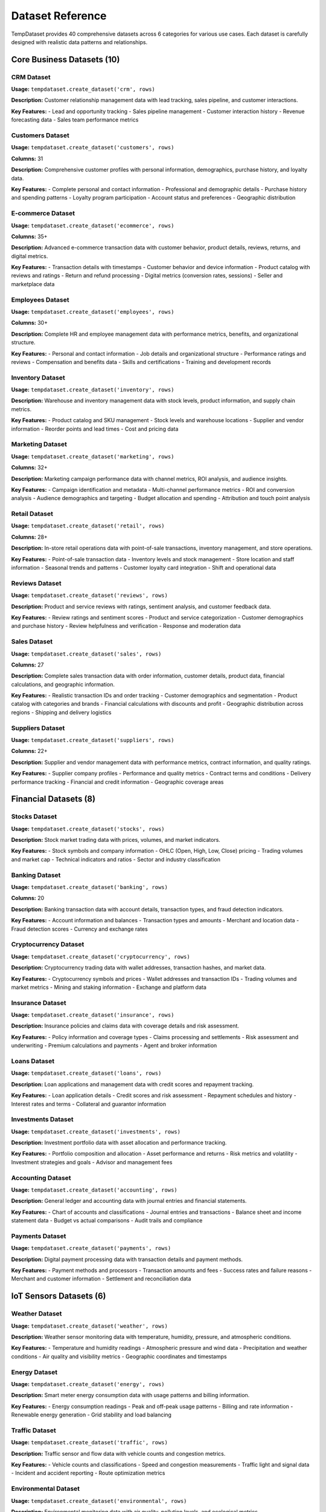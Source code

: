 Dataset Reference
=================

TempDataset provides 40 comprehensive datasets across 6 categories for various use cases. Each dataset is carefully designed with realistic data patterns and relationships.

Core Business Datasets (10)
----------------------------

CRM Dataset
~~~~~~~~~~~

**Usage:** ``tempdataset.create_dataset('crm', rows)``

**Description:** Customer relationship management data with lead tracking, sales pipeline, and customer interactions.

**Key Features:**
- Lead and opportunity tracking
- Sales pipeline management
- Customer interaction history
- Revenue forecasting data
- Sales team performance metrics

Customers Dataset
~~~~~~~~~~~~~~~~~

**Usage:** ``tempdataset.create_dataset('customers', rows)``

**Columns:** 31

**Description:** Comprehensive customer profiles with personal information, demographics, purchase history, and loyalty data.

**Key Features:**
- Complete personal and contact information
- Professional and demographic details
- Purchase history and spending patterns
- Loyalty program participation
- Account status and preferences
- Geographic distribution

E-commerce Dataset
~~~~~~~~~~~~~~~~~~

**Usage:** ``tempdataset.create_dataset('ecommerce', rows)``

**Columns:** 35+

**Description:** Advanced e-commerce transaction data with customer behavior, product details, reviews, returns, and digital metrics.

**Key Features:**
- Transaction details with timestamps
- Customer behavior and device information
- Product catalog with reviews and ratings
- Return and refund processing
- Digital metrics (conversion rates, sessions)
- Seller and marketplace data

Employees Dataset
~~~~~~~~~~~~~~~~~

**Usage:** ``tempdataset.create_dataset('employees', rows)``

**Columns:** 30+

**Description:** Complete HR and employee management data with performance metrics, benefits, and organizational structure.

**Key Features:**
- Personal and contact information
- Job details and organizational structure
- Performance ratings and reviews
- Compensation and benefits data
- Skills and certifications
- Training and development records

Inventory Dataset
~~~~~~~~~~~~~~~~~

**Usage:** ``tempdataset.create_dataset('inventory', rows)``

**Description:** Warehouse and inventory management data with stock levels, product information, and supply chain metrics.

**Key Features:**
- Product catalog and SKU management
- Stock levels and warehouse locations
- Supplier and vendor information
- Reorder points and lead times
- Cost and pricing data

Marketing Dataset
~~~~~~~~~~~~~~~~~

**Usage:** ``tempdataset.create_dataset('marketing', rows)``

**Columns:** 32+

**Description:** Marketing campaign performance data with channel metrics, ROI analysis, and audience insights.

**Key Features:**
- Campaign identification and metadata
- Multi-channel performance metrics
- ROI and conversion analysis
- Audience demographics and targeting
- Budget allocation and spending
- Attribution and touch point analysis

Retail Dataset
~~~~~~~~~~~~~~

**Usage:** ``tempdataset.create_dataset('retail', rows)``

**Columns:** 28+

**Description:** In-store retail operations data with point-of-sale transactions, inventory management, and store operations.

**Key Features:**
- Point-of-sale transaction data
- Inventory levels and stock management
- Store location and staff information
- Seasonal trends and patterns
- Customer loyalty card integration
- Shift and operational data

Reviews Dataset
~~~~~~~~~~~~~~~

**Usage:** ``tempdataset.create_dataset('reviews', rows)``

**Description:** Product and service reviews with ratings, sentiment analysis, and customer feedback data.

**Key Features:**
- Review ratings and sentiment scores
- Product and service categorization
- Customer demographics and purchase history
- Review helpfulness and verification
- Response and moderation data

Sales Dataset
~~~~~~~~~~~~~

**Usage:** ``tempdataset.create_dataset('sales', rows)``

**Columns:** 27

**Description:** Complete sales transaction data with order information, customer details, product data, financial calculations, and geographic information.

**Key Features:**
- Realistic transaction IDs and order tracking
- Customer demographics and segmentation  
- Product catalog with categories and brands
- Financial calculations with discounts and profit
- Geographic distribution across regions
- Shipping and delivery logistics

Suppliers Dataset
~~~~~~~~~~~~~~~~~

**Usage:** ``tempdataset.create_dataset('suppliers', rows)``

**Columns:** 22+

**Description:** Supplier and vendor management data with performance metrics, contract information, and quality ratings.

**Key Features:**
- Supplier company profiles
- Performance and quality metrics
- Contract terms and conditions
- Delivery performance tracking
- Financial and credit information
- Geographic coverage areas

Financial Datasets (8)
----------------------

Stocks Dataset
~~~~~~~~~~~~~~

**Usage:** ``tempdataset.create_dataset('stocks', rows)``

**Description:** Stock market trading data with prices, volumes, and market indicators.

**Key Features:**
- Stock symbols and company information
- OHLC (Open, High, Low, Close) pricing
- Trading volumes and market cap
- Technical indicators and ratios
- Sector and industry classification

Banking Dataset
~~~~~~~~~~~~~~~

**Usage:** ``tempdataset.create_dataset('banking', rows)``

**Columns:** 20

**Description:** Banking transaction data with account details, transaction types, and fraud detection indicators.

**Key Features:**
- Account information and balances
- Transaction types and amounts
- Merchant and location data
- Fraud detection scores
- Currency and exchange rates

Cryptocurrency Dataset
~~~~~~~~~~~~~~~~~~~~~~

**Usage:** ``tempdataset.create_dataset('cryptocurrency', rows)``

**Description:** Cryptocurrency trading data with wallet addresses, transaction hashes, and market data.

**Key Features:**
- Cryptocurrency symbols and prices
- Wallet addresses and transaction IDs
- Trading volumes and market metrics
- Mining and staking information
- Exchange and platform data

Insurance Dataset
~~~~~~~~~~~~~~~~~

**Usage:** ``tempdataset.create_dataset('insurance', rows)``

**Description:** Insurance policies and claims data with coverage details and risk assessment.

**Key Features:**
- Policy information and coverage types
- Claims processing and settlements
- Risk assessment and underwriting
- Premium calculations and payments
- Agent and broker information

Loans Dataset
~~~~~~~~~~~~~

**Usage:** ``tempdataset.create_dataset('loans', rows)``

**Description:** Loan applications and management data with credit scores and repayment tracking.

**Key Features:**
- Loan application details
- Credit scores and risk assessment
- Repayment schedules and history
- Interest rates and terms
- Collateral and guarantor information

Investments Dataset
~~~~~~~~~~~~~~~~~~~

**Usage:** ``tempdataset.create_dataset('investments', rows)``

**Description:** Investment portfolio data with asset allocation and performance tracking.

**Key Features:**
- Portfolio composition and allocation
- Asset performance and returns
- Risk metrics and volatility
- Investment strategies and goals
- Advisor and management fees

Accounting Dataset
~~~~~~~~~~~~~~~~~~

**Usage:** ``tempdataset.create_dataset('accounting', rows)``

**Description:** General ledger and accounting data with journal entries and financial statements.

**Key Features:**
- Chart of accounts and classifications
- Journal entries and transactions
- Balance sheet and income statement data
- Budget vs actual comparisons
- Audit trails and compliance

Payments Dataset
~~~~~~~~~~~~~~~~

**Usage:** ``tempdataset.create_dataset('payments', rows)``

**Description:** Digital payment processing data with transaction details and payment methods.

**Key Features:**
- Payment methods and processors
- Transaction amounts and fees
- Success rates and failure reasons
- Merchant and customer information
- Settlement and reconciliation data

IoT Sensors Datasets (6)
-------------------------

Weather Dataset
~~~~~~~~~~~~~~~

**Usage:** ``tempdataset.create_dataset('weather', rows)``

**Description:** Weather sensor monitoring data with temperature, humidity, pressure, and atmospheric conditions.

**Key Features:**
- Temperature and humidity readings
- Atmospheric pressure and wind data
- Precipitation and weather conditions
- Air quality and visibility metrics
- Geographic coordinates and timestamps

Energy Dataset
~~~~~~~~~~~~~~

**Usage:** ``tempdataset.create_dataset('energy', rows)``

**Description:** Smart meter energy consumption data with usage patterns and billing information.

**Key Features:**
- Energy consumption readings
- Peak and off-peak usage patterns
- Billing and rate information
- Renewable energy generation
- Grid stability and load balancing

Traffic Dataset
~~~~~~~~~~~~~~~

**Usage:** ``tempdataset.create_dataset('traffic', rows)``

**Description:** Traffic sensor and flow data with vehicle counts and congestion metrics.

**Key Features:**
- Vehicle counts and classifications
- Speed and congestion measurements
- Traffic light and signal data
- Incident and accident reporting
- Route optimization metrics

Environmental Dataset
~~~~~~~~~~~~~~~~~~~~~

**Usage:** ``tempdataset.create_dataset('environmental', rows)``

**Description:** Environmental monitoring data with air quality, pollution levels, and ecological metrics.

**Key Features:**
- Air quality indices and pollutants
- Water quality measurements
- Noise pollution levels
- Radiation and chemical sensors
- Ecological impact assessments

Industrial Dataset
~~~~~~~~~~~~~~~~~~

**Usage:** ``tempdataset.create_dataset('industrial', rows)``

**Description:** Manufacturing and industrial sensor data with equipment monitoring and production metrics.

**Key Features:**
- Equipment performance and maintenance
- Production line efficiency
- Quality control measurements
- Safety and compliance monitoring
- Energy consumption and optimization

Smart Home Dataset
~~~~~~~~~~~~~~~~~~

**Usage:** ``tempdataset.create_dataset('smarthome', rows)``

**Description:** Smart home IoT device data with automation, security, and energy management.

**Key Features:**
- Device status and automation rules
- Security system monitoring
- Energy usage optimization
- Environmental controls
- User preferences and schedules

Healthcare Datasets (6)
------------------------

Patients Dataset
~~~~~~~~~~~~~~~~

**Usage:** ``tempdataset.create_dataset('patients', rows)``

**Description:** Patient medical records with demographics, medical history, and treatment information.

**Key Features:**
- Patient demographics and contact info
- Medical history and conditions
- Insurance and billing information
- Emergency contacts and preferences
- Treatment plans and outcomes

Appointments Dataset
~~~~~~~~~~~~~~~~~~~~

**Usage:** ``tempdataset.create_dataset('appointments', rows)``

**Description:** Medical appointment scheduling data with provider information and visit details.

**Key Features:**
- Appointment scheduling and status
- Healthcare provider information
- Visit types and specialties
- Insurance verification and copays
- Follow-up and referral tracking

Lab Results Dataset
~~~~~~~~~~~~~~~~~~~

**Usage:** ``tempdataset.create_dataset('lab_results', rows)``

**Description:** Laboratory test results with diagnostic information and reference ranges.

**Key Features:**
- Test types and methodologies
- Result values and reference ranges
- Quality control and validation
- Ordering physician information
- Turnaround times and priorities

Prescriptions Dataset
~~~~~~~~~~~~~~~~~~~~~

**Usage:** ``tempdataset.create_dataset('prescriptions', rows)``

**Description:** Medication prescriptions with dosage information and pharmacy data.

**Key Features:**
- Medication names and dosages
- Prescribing physician information
- Pharmacy and dispensing data
- Insurance coverage and copays
- Refill history and adherence

Medical History Dataset
~~~~~~~~~~~~~~~~~~~~~~~

**Usage:** ``tempdataset.create_dataset('medical_history', rows)``

**Description:** Patient medical history with chronic conditions, surgeries, and family history.

**Key Features:**
- Chronic conditions and diagnoses
- Surgical history and procedures
- Family medical history
- Allergies and adverse reactions
- Lifestyle and risk factors

Clinical Trials Dataset
~~~~~~~~~~~~~~~~~~~~~~~

**Usage:** ``tempdataset.create_dataset('clinical_trials', rows)``

**Description:** Clinical trial participant data with study protocols and outcome measures.

**Key Features:**
- Study protocols and phases
- Participant demographics and eligibility
- Treatment arms and randomization
- Outcome measures and endpoints
- Adverse events and safety monitoring

Social Media Datasets (2)
--------------------------

Social Media Dataset
~~~~~~~~~~~~~~~~~~~~

**Usage:** ``tempdataset.create_dataset('social_media', rows)``

**Description:** Social media posts and engagement data with metrics and user interactions.

**Key Features:**
- Post content and metadata
- Engagement metrics (likes, shares, comments)
- User demographics and behavior
- Platform-specific features
- Trending topics and hashtags

User Profiles Dataset
~~~~~~~~~~~~~~~~~~~~~

**Usage:** ``tempdataset.create_dataset('user_profiles', rows)``

**Description:** Social media user profiles with demographics, interests, and activity patterns.

**Key Features:**
- User demographics and location
- Interests and preferences
- Activity patterns and engagement
- Network connections and followers
- Privacy settings and preferences

Technology Datasets (8)
------------------------

Web Analytics Dataset
~~~~~~~~~~~~~~~~~~~~~

**Usage:** ``tempdataset.create_dataset('web_analytics', rows)``

**Description:** Website traffic and user behavior data with page views, sessions, and conversion metrics.

**Key Features:**
- Page views and session data
- User behavior and navigation paths
- Conversion tracking and goals
- Traffic sources and campaigns
- Device and browser information

App Usage Dataset
~~~~~~~~~~~~~~~~~

**Usage:** ``tempdataset.create_dataset('app_usage', rows)``

**Description:** Mobile app usage analytics with user sessions, feature usage, and performance metrics.

**Key Features:**
- User sessions and screen time
- Feature usage and interactions
- App performance and crashes
- User retention and churn
- In-app purchases and monetization

System Logs Dataset
~~~~~~~~~~~~~~~~~~~

**Usage:** ``tempdataset.create_dataset('system_logs', rows)``

**Description:** System and application logs with error tracking and performance monitoring.

**Key Features:**
- Log levels and message types
- System components and services
- Error codes and stack traces
- Performance metrics and timing
- User actions and system events

API Calls Dataset
~~~~~~~~~~~~~~~~~

**Usage:** ``tempdataset.create_dataset('api_calls', rows)``

**Description:** API performance and usage data with request/response metrics and error tracking.

**Key Features:**
- API endpoints and methods
- Request/response times and sizes
- Status codes and error rates
- Authentication and rate limiting
- Client information and usage patterns

Server Metrics Dataset
~~~~~~~~~~~~~~~~~~~~~~

**Usage:** ``tempdataset.create_dataset('server_metrics', rows)``

**Description:** Server performance monitoring data with CPU, memory, disk, and network metrics.

**Key Features:**
- CPU and memory utilization
- Disk I/O and storage metrics
- Network traffic and bandwidth
- Load balancing and scaling
- Health checks and alerts

User Sessions Dataset
~~~~~~~~~~~~~~~~~~~~~

**Usage:** ``tempdataset.create_dataset('user_sessions', rows)``

**Description:** User session tracking data with login/logout events and activity monitoring.

**Key Features:**
- Session start/end times and duration
- User authentication and authorization
- Activity tracking and page views
- Device and location information
- Security events and anomalies

Error Logs Dataset
~~~~~~~~~~~~~~~~~~

**Usage:** ``tempdataset.create_dataset('error_logs', rows)``

**Description:** Application error tracking data with exception details and debugging information.

**Key Features:**
- Error types and severity levels
- Stack traces and debugging info
- User context and session data
- Error frequency and patterns
- Resolution status and fixes

Performance Dataset
~~~~~~~~~~~~~~~~~~~

**Usage:** ``tempdataset.create_dataset('performance', rows)``

**Description:** Application performance monitoring data with response times, throughput, and resource usage.

**Key Features:**
- Response times and latency metrics
- Throughput and transaction rates
- Resource utilization and bottlenecks
- Performance trends and baselines
- SLA compliance and alerts

Getting Help
------------

Use the built-in help functions to explore datasets:

.. code-block:: python

   import tempdataset
   
   # Comprehensive help with examples
   tempdataset.help()
   
   # Quick dataset overview with categories
   tempdataset.list_datasets()
   
   # Explore specific dataset structure
   data = tempdataset.create_dataset('sales', 10)
   print(data.columns)

Common Patterns
---------------

All datasets follow these common patterns:

**ID Generation:** Sequential IDs with realistic formatting
**Dates:** Proper chronological relationships between related dates  
**Geographic Data:** Consistent country, state, and city relationships
**Financial Data:** Realistic pricing with proper calculations
**Demographics:** Age-appropriate and statistically realistic distributions
**Relationships:** Logical correlations between related fields

**Data Quality:** All datasets include:
- Proper data types for each column
- Realistic value distributions  
- Consistent formatting
- Logical relationships between fields
- No missing values (except where realistic)

Usage Examples
--------------

.. code-block:: python

   import tempdataset
   
   # Generate different dataset categories
   
   # Business data
   sales = tempdataset.create_dataset('sales', 1000)
   customers = tempdataset.create_dataset('customers', 500)
   
   # Financial data
   banking = tempdataset.create_dataset('banking', 800)
   stocks = tempdataset.create_dataset('stocks', 1200)
   
   # IoT sensor data
   weather = tempdataset.create_dataset('weather', 2000)
   energy = tempdataset.create_dataset('energy', 1500)
   
   # Healthcare data
   patients = tempdataset.create_dataset('patients', 300)
   appointments = tempdataset.create_dataset('appointments', 600)
   
   # Technology data
   web_analytics = tempdataset.create_dataset('web_analytics', 5000)
   api_calls = tempdataset.create_dataset('api_calls', 10000)
   
   # Save to files
   tempdataset.create_dataset('financial_data.csv', 1000)  # Uses 'sales' as default
   tempdataset.create_dataset('iot_sensors.json', 2000)